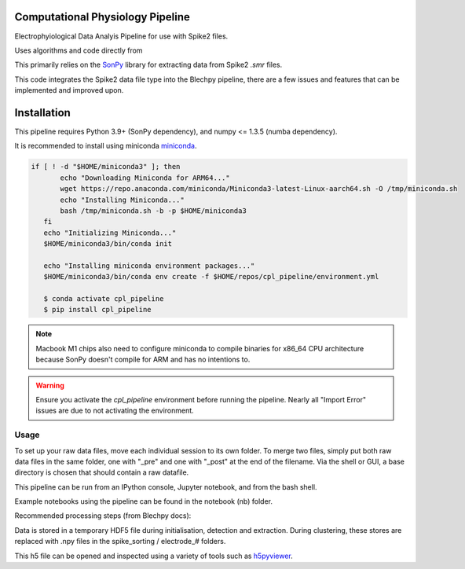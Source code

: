==================
Computational Physiology Pipeline
==================

Electrophyiological Data Analyis Pipeline for use with Spike2 files.

Uses algorithms and code directly from 

.. image:: https://readthedocs.org/projects/cpl-pipeline/badge/?version=latest
    :target: https://cpl-pipeline.readthedocs.io/en/latest/?badge=latest
    :alt: Documentation Status

This primarily relies on the `SonPy <https://github.com/divieira/sonpy/>`_ library for 
extracting data from Spike2 `.smr` files.

This code integrates the Spike2 data file type into the Blechpy pipeline,
there are a few issues and features that can be implemented and improved upon.

.. _install:

============
Installation
============

This pipeline requires Python 3.9+ (SonPy dependency), and numpy <= 1.3.5 (numba dependency).

It is recommended to install using miniconda `miniconda <https://docs.conda.io/en/latest/miniconda.html>`_.

.. code-block:: bash

 if [ ! -d "$HOME/miniconda3" ]; then
        echo "Downloading Miniconda for ARM64..."
        wget https://repo.anaconda.com/miniconda/Miniconda3-latest-Linux-aarch64.sh -O /tmp/miniconda.sh
        echo "Installing Miniconda..."
        bash /tmp/miniconda.sh -b -p $HOME/miniconda3
    fi
    echo "Initializing Miniconda..."
    $HOME/miniconda3/bin/conda init

    echo "Installing miniconda environment packages..."
    $HOME/miniconda3/bin/conda env create -f $HOME/repos/cpl_pipeline/environment.yml

    $ conda activate cpl_pipeline
    $ pip install cpl_pipeline

.. note::
    Macbook M1 chips also need to configure miniconda to compile binaries for x86_64 CPU architecture because
    SonPy doesn't compile for ARM and has no intentions to.

.. warning::
    Ensure you activate the `cpl_pipeline` environment before running the pipeline.
    Nearly all "Import Error" issues are due to not activating the environment.


Usage
=====

To set up your raw data files, move each individual session to its own folder.
To merge two files, simply put both raw data files in the same folder, one with "_pre" and one with "_post" at the end of the filename. Via the shell or GUI, a base directory is chosen that should contain a raw datafile.

This pipeline can be run from an IPython console, Jupyter notebook, and from the bash shell.

Example notebooks using the pipeline can be found in the notebook (nb) folder.

Recommended processing steps (from Blechpy docs):

.. code-block:: python
    import cpl_pipeline

    dat = cpl_pipeline.Dataset('/path/to/data/dir/') # This will open a dialog box, select the directory/folder containing your .smr file(s)
    dat.initParams(data_quality='hp') # follow GUI prompts. 
    dat.extract_data()          # Extracts raw data into HDF5 store
    dat.create_trial_list()     # Creates table of digital input triggers
    dat.mark_dead_channels()    # View traces and label electrodes as dead, or just pass list of dead channels
    dat.common_average_reference() # Use common average referencing on data. Repalces raw with referenced data in HDF5 store
    dat.detect_spikes()        # Detect spikes in data. Replaces raw data with spike data in HDF5 store
    dat.blech_clust_run(umap=True)       # Cluster data using GMM
    dat.sort_spikes(electrode_number) # Split, merge and label clusters as units. Follow GUI prompts. Perform this for every electrode
    dat.post_sorting() #run this after you finish sorting all electrodes
    dat.make_PSTH_plots() #optional: make PSTH plots for all units 
    dat.make_raster_plots() #optional: make raster plots for all units


.. code-block:: bash
    $ python -m cpl_pipeline --help

Data is stored in a temporary HDF5 file during initialisation, detection and extraction. During clustering, these stores are replaced with .npy files
in the spike_sorting / electrode_# folders.

This h5 file can be opened and inspected using a variety of tools such as `h5pyviewer <https://myhdf5.hdfgroup.org/>`_.